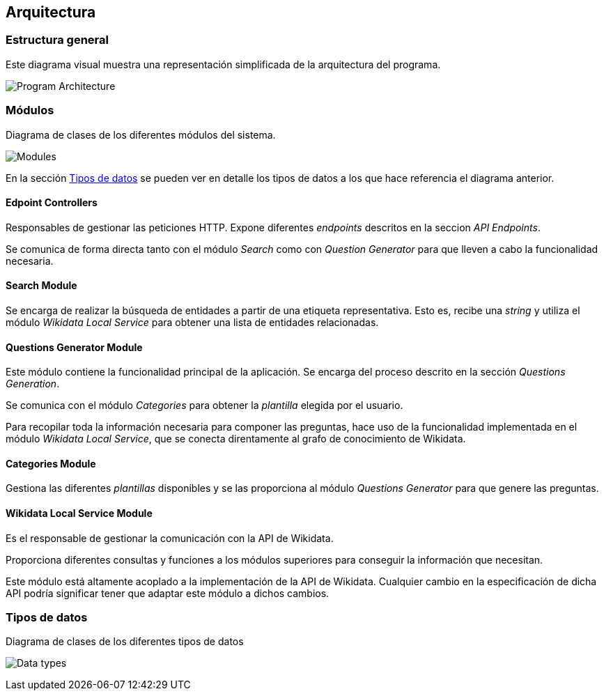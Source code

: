 [[section-architecture]]
== Arquitectura

=== Estructura general

Este diagrama visual muestra una representación simplificada de la arquitectura del programa.

image:architecture.svg[alt=Program Architecture]


=== Módulos

.Diagrama de clases de los diferentes módulos del sistema.
image:modules-classes.svg[alt=Modules]

En la sección <<section-architecture-data-types>> se pueden ver en detalle los tipos de datos a los que hace
referencia el diagrama anterior.

==== Edpoint Controllers

Responsables de gestionar las peticiones HTTP. Expone diferentes _endpoints_ descritos en la seccion _API Endpoints_.

Se comunica de forma directa tanto con el módulo _Search_ como con _Question Generator_ para que lleven
a cabo la funcionalidad necesaria.


==== Search Module

Se encarga de realizar la búsqueda de entidades a partir de una etiqueta representativa.
Esto es, recibe una _string_ y utiliza el módulo _Wikidata Local Service_ para obtener una lista de
entidades relacionadas.

==== Questions Generator Module

Este módulo contiene la funcionalidad principal de la aplicación. Se encarga del proceso descrito en la
sección _Questions Generation_.

Se comunica con el módulo _Categories_ para obtener la _plantilla_ elegida por el usuario.

Para recopilar toda la información necesaria para componer las preguntas, hace uso de la funcionalidad
implementada en el módulo _Wikidata Local Service_, que se conecta direntamente al grafo de conocimiento
de Wikidata.

==== Categories Module

Gestiona las diferentes _plantillas_ disponibles y se las proporciona al módulo  _Questions Generator_
para que genere las preguntas.

==== Wikidata Local Service Module

Es el responsable de gestionar la comunicación con la API de Wikidata.

Proporciona diferentes consultas y funciones a los módulos superiores para conseguir la información que
necesitan.

Este módulo está altamente acoplado a la implementación de la API de Wikidata. Cualquier cambio en la
especificación de dicha API podría significar tener que adaptar este módulo a dichos cambios.


[[section-architecture-data-types]]
=== Tipos de datos

.Diagrama de clases de los diferentes tipos de datos
image:types-classes.svg[alt=Data types]